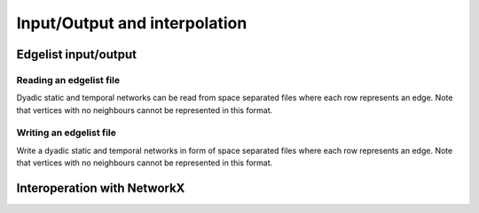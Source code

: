 Input/Output and interpolation
==============================

Edgelist input/output
---------------------

Reading an edgelist file
^^^^^^^^^^^^^^^^^^^^^^^^


.. tab-set::

  .. tab-item:: Python
    :sync: python

    .. py:function:: read_edgelist(path: str)

  .. tab-item:: C++
    :sync: cpp

    .. cpp:function:: template <network_edge EdgeT> \
      network<EdgeT> read_edgelist(std::filesystem::path path)


Dyadic static and temporal networks can be read from space separated files where
each row represents an edge. Note that vertices with no neighbours cannot be
represented in this format.

Writing an edgelist file
^^^^^^^^^^^^^^^^^^^^^^^^


.. tab-set::

  .. tab-item:: Python
    :sync: python

    .. py:function:: write_edgelist(network, path: str)

  .. tab-item:: C++
    :sync: cpp

    .. cpp:function:: template <network_edge EdgeT> \
      void write_edgelist(const network<EdgeT>& g, std::filesystem::path path)

Write a dyadic static and temporal networks in form of space separated files
where each row represents an edge. Note that vertices with no neighbours cannot
be represented in this format.

Interoperation with NetworkX
---------------------------

.. py:function:: to_networkx(network, create_using = None)

  Creates a NetworkX graph from a dyadic static network. If :py:`created_using`
  is not provided, the type of the output is selected based in directionality of
  the input :py:`network`. For directed networks, the output would would be of
  type :py:`networkx.DiGraph`, and for undirected networks it would produce an
  instance of :py:`networkx.Graph`.

  Raises a :py:`NotImplementedError` if NetworkX is not installed or cannot be
  imported at the time Reticula is imported.


.. py:function:: from_networkx[vertex_type](g)

  Creates a dyadic static network from a NetworkX graph. The directedness of the
  network is decided based on whether graph :py:`g` is directed, i.e., whether
  :py:`networkx.is_directed(g)` returns :py:`True`.

  Raises a :py:`NotImplementedError` if networkx is not installed or cannot be
  imported at the time Reticula is imported.

